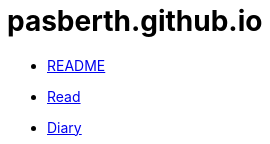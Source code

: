 = pasberth.github.io
:stylesheet: css/main.css
:!last-update-label:

[.list.navigation]
* link:readme[README]
* link:read[Read]
* link:diary[Diary]
